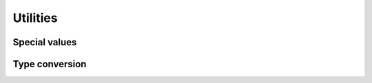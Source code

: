 
Utilities
=========

Special values
--------------

.. doxygenfunction:: orcus::spreadsheet::get_default_column_width
.. doxygenfunction:: orcus::spreadsheet::get_default_row_height

Type conversion
---------------

.. doxygenfunction:: orcus::spreadsheet::to_totals_row_function_enum
.. doxygenfunction:: orcus::spreadsheet::to_pivot_cache_group_by_enum
.. doxygenfunction:: orcus::spreadsheet::to_error_value_enum
.. doxygenfunction:: orcus::spreadsheet::to_color_rgb
.. doxygenfunction:: orcus::spreadsheet::to_rc_address
.. doxygenfunction:: orcus::spreadsheet::to_rc_range
